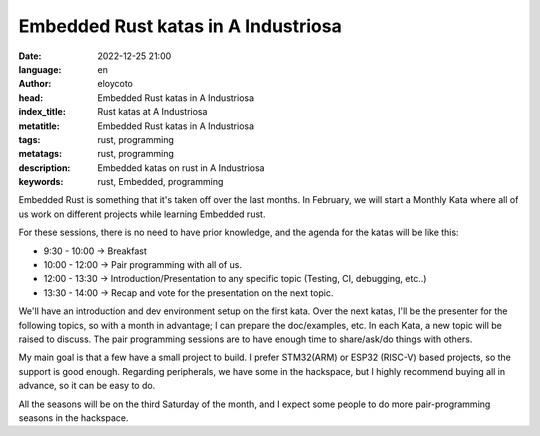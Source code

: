 Embedded Rust katas in A Industriosa
===============================================================

:date: 2022-12-25 21:00
:language: en
:author: eloycoto
:head: Embedded Rust katas in A Industriosa
:index_title: Rust katas at A Industriosa
:metatitle: Embedded Rust katas in A Industriosa
:tags: rust, programming
:metatags: rust, programming
:description: Embedded katas on rust in A Industriosa
:keywords: rust, Embedded, programming

Embedded Rust is something that it's taken off over the last months. In
February, we will start a Monthly Kata where all of us work on different
projects while learning Embedded rust. 

For these sessions, there is no need to have prior knowledge, and the agenda
for the katas will be like this:

- 9:30  - 10:00 -> Breakfast
- 10:00 - 12:00 -> Pair programming with all of us. 
- 12:00 - 13:30 -> Introduction/Presentation to any specific topic (Testing, CI,
  debugging, etc..)
- 13:30 - 14:00 -> Recap and vote for the presentation on the next topic. 

We'll have an introduction and dev environment setup on the first kata. Over
the next katas, I'll be the presenter for the following topics, so with a month
in advantage; I can prepare the doc/examples, etc. In each Kata, a new topic
will be raised to discuss. The pair programming sessions are to have enough
time to share/ask/do things with others.

My main goal is that a few have a small project to build. I prefer STM32(ARM)
or ESP32 (RISC-V) based projects, so the support is good enough. Regarding
peripherals, we have some in the hackspace, but I highly recommend buying all
in advance, so it can be easy to do.

All the seasons will be on the third Saturday of the month, and I expect some
people to do more pair-programming seasons in the hackspace.
